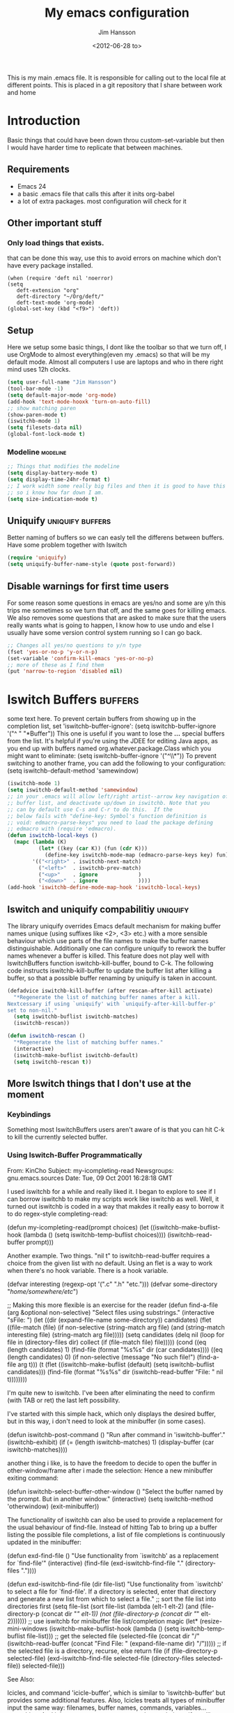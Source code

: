 # -*- mode: org -*-
#+TITLE: My emacs configuration
#+AUTHOR: Jim Hansson
#+EMAIL: jim.hansson@gmail.com
#+DATE: <2012-06-28 to>
#+LANGUAGE: English
#+STARTUP: hidestars hideblocks
#+COLUMNS: %50ITEM %4TODO %20TAGS

This is my main .emacs file. It is responsible for calling out to the
local file at different points. This is placed in a git repository
that I share between work and home

* Introduction
  Basic things that could have been down throu custom-set-variable but
  then I would have harder time to replicate that between machines.

** Requirements

   - Emacs 24
   - a basic .emacs file that calls this after it inits org-babel 
   - a lot of extra packages. most configuration will check for it
     
** Other important stuff
*** Only load things that exists.

    that can be done this way, use this to avoid errors on machine
    which don't have every package installed.

    #+begin_example
      (when (require 'deft nil 'noerror) 
      (setq
         deft-extension "org"
         deft-directory "~/Org/deft/"
         deft-text-mode 'org-mode)
      (global-set-key (kbd "<f9>") 'deft))
    #+end_example

** Setup

   Here we setup some basic things, I dont like the toolbar so that we
   turn off, I use OrgMode to almost everything(even my .emacs) so
   that will be my default mode. Almost all computers I use are
   laptops and who in there right mind uses 12h clocks.

   #+begin_src emacs-lisp
     (setq user-full-name "Jim Hansson")
     (tool-bar-mode -1)
     (setq default-major-mode 'org-mode)
     (add-hook 'text-mode-hooxk 'turn-on-auto-fill)
     ;; show matching paren
     (show-paren-mode t)
     (iswitchb-mode 1)
     (setq filesets-data nil)
     (global-font-lock-mode t)
   #+end_src

*** Modeline                                                       :modeline:
    
    #+begin_src emacs-lisp
      ;; Things that modifies the modeline
      (setq display-battery-mode t)
      (setq display-time-24hr-format t)
      ;; I work width some really big files and then it is good to have this
      ;; so i know how far down I am.
      (setq size-indication-mode t)
    #+end_src

** Uniquify                                                :uniquify:buffers:

   Better naming of buffers so we can easly tell the differens between
   buffers. Have some problem together with Iswitch

   #+begin_src emacs-lisp
     (require 'uniquify)
     (setq uniquify-buffer-name-style (quote post-forward))
   #+end_src

** Disable warnings for first time users
   
   For some reason some questions in emacs are yes/no and some are y/n
   this trips me sometimes so we turn that off, and the same goes for
   killing emacs. We also removes some questions that are asked to
   make sure that the users really wants what is going to happen, I
   know how to use undo and else I usually have some version control
   system running so I can go back.

   #+begin_src emacs-lisp
     ;; Changes all yes/no questions to y/n type
     (fset 'yes-or-no-p 'y-or-n-p)
     (set-variable 'confirm-kill-emacs 'yes-or-no-p)
     ;; more of these as I find them
     (put 'narrow-to-region 'disabled nil)
   #+end_src

* Iswitch Buffers                                                   :buffers:

  some text here.
  To prevent certain buffers from showing up in the completion list,
  set 'iswitchb-buffer-ignore': (setq iswitchb-buffer-ignore '("^ "
  "*Buffer")) This one is useful if you want to lose the *...*
  special buffers from the list. It's helpful if you're using the
  JDEE for editing Java apps, as you end up with buffers named
  org.whatever.package.Class which you might want to eliminate: (setq
  iswitchb-buffer-ignore '("^\\*")) To prevent switching to another
  frame, you can add the following to your configuration: (setq
  iswitchb-default-method 'samewindow)

  #+begin_src emacs-lisp
    (iswitchb-mode 1)
    (setq iswitchb-default-method 'samewindow)
    ;; in your .emacs will allow left/right artist--arrow key navigation of the
    ;; buffer list, and deactivate up/down in iswitchb. Note that you
    ;; can by default use C-s and C-r to do this.  If the
    ;; below fails with "define-key: Symbol's function definition is
    ;; void: edmacro-parse-keys" you need to load the package defining
    ;; edmacro with (require 'edmacro).
    (defun iswitchb-local-keys ()
      (mapc (lambda (K) 
              (let* ((key (car K)) (fun (cdr K)))
                (define-key iswitchb-mode-map (edmacro-parse-keys key) fun)))
            '(("<right>" . iswitchb-next-match)
              ("<left>"  . iswitchb-prev-match)
              ("<up>"    . ignore             )
              ("<down>"  . ignore             ))))
    (add-hook 'iswitchb-define-mode-map-hook 'iswitchb-local-keys)
  #+end_src

** Iswitch and uniquify compabilitiy                               :uniquify:

   The library uniquify overrides Emacs default mechanism for making
   buffer names unique (using suffixes like <2>, <3> etc.) with a
   more sensible behaviour which use parts of the file names to make
   the buffer names distinguishable.  Additionally one can configure
   uniquify to rework the buffer names whenever a buffer is
   killed. This feature does not play well with IswitchBuffers
   function iswitchb-kill-buffer, bound to C-k. The following code
   instructs iswitchb-kill-buffer to update the buffer list after
   killing a buffer, so that a possible buffer renaming by uniquify
   is taken in account.

   #+begin_src emacs-lisp
     (defadvice iswitchb-kill-buffer (after rescan-after-kill activate)
       "*Regenerate the list of matching buffer names after a kill.
     Nextcessary if using `uniquify' with `uniquify-after-kill-buffer-p'
     set to non-nil."
       (setq iswitchb-buflist iswitchb-matches)
       (iswitchb-rescan))
     
     (defun iswitchb-rescan ()
       "*Regenerate the list of matching buffer names."
       (interactive)
       (iswitchb-make-buflist iswitchb-default)
       (setq iswitchb-rescan t))
   #+end_src

** More Iswitch things that I don't use at the moment
*** Keybindings

    Something most IswitchBuffers users aren't aware of is that you
    can hit C-k to kill the currently selected buffer.

*** Using Iswitch-Buffer Programmatically
    
    From: KinCho
    Subject: my-icompleting-read
    Newsgroups: gnu.emacs.sources
    Date: Tue, 09 Oct 2001 16:28:18 GMT
    
    I used iswitchb for a while and really liked it. I began to
    explore to see if I can borrow iswitchb to make my scripts work
    like iswitchb as well. Well, it turned out iswitchb is coded in a
    way that makdes it really easy to borrow it to do regex-style
    completing-read: 

    #+begin_example emacs-lisp
    (defun my-icompleting-read(prompt choices)
    (let ((iswitchb-make-buflist-hook
    (lambda ()
    (setq iswitchb-temp-buflist choices))))
    (iswitchb-read-buffer prompt)))
    #+end_example

    Another example. Two things. "nil t" to iswitchb-read-buffer
    requires a choice from the given list with no default. Using an
    flet is a way to work when there's no hook variable. There is a
    hook variable. 

    #+begin_example emacs-lisp
    (defvar interesting  (regexp-opt '(".c" ".h" "etc.")))
    (defvar some-directory "/home/somewhere/etc/")

    ;; Making this more flexible is an exercise for the reader
    (defun find-a-file (arg &optional non-selective)
    "Select files using substrings."
    (interactive "sFile: ")
    (let ((dir (expand-file-name some-directory))
    candidates)
    (flet ((file-match (file)
    (if non-selective
    (string-match arg file)
    (and
    (string-match interesting file)
    (string-match arg file)))))
    (setq candidates (delq nil (loop for file in (directory-files dir)
    collect (if (file-match file) file)))))
    (cond
    ((eq (length candidates) 1)
    (find-file (format "%s%s" dir (car candidates))))
    ((eq (length candidates) 0)
    (if non-selective
    (message "No such file!")
    (find-a-file arg t)))
      (t
      (flet ((iswitchb-make-buflist (default)
      (setq iswitchb-buflist candidates)))
      (find-file (format 
      "%s%s" dir
      (iswitchb-read-buffer "File: " nil t))))))))
    #+end_example
      
    I'm quite new to iswitchb. I've been after eliminating the need to
    confirm (with TAB or ret) the last left possibility. 
      
    I've started with this simple hack, which only displays the
    desired buffer, but in this way, i don't need to look at the
    minibuffer (in some cases). 
    
    #+begin_example emacs-lisp
    (defun iswitchb-post-command ()
    "Run after command in 'iswitchb-buffer'."
    (iswitchb-exhibit)
    (if (= (length iswitchb-matches) 1)
    (display-buffer (car iswitchb-matches))))
    #+end_example
    
    another thing i like, is to have the freedom to decide to open the
    buffer in other-window/frame after i made the selection: Hence a
    new minibuffer exiting command: 
    
    #+begin_example emacs-lisp
    (defun iswitchb-select-buffer-other-window ()
    "Select the buffer named by the prompt. But in another window."
    (interactive)
    (setq iswitchb-method 'otherwindow)
    (exit-minibuffer))
    #+end_example
    
    The functionality of iswitchb can also be used to provide a
    replacement for the usual behaviour of find-file. Instead of
    hitting Tab to bring up a buffer listing the possible file
    completions, a list of file completions is continuously updated in
    the minibuffer: 
    
    #+begin_example emacs-lisp
    (defun exd-find-file ()
    "Use functionality from `iswitchb' as a replacement for `find-file'"
    (interactive)
    (find-file (exd-iswitchb-find-file "." (directory-files "."))))
    
    (defun exd-iswitchb-find-file (dir file-list)
    "Use functionality from `iswitchb' to select a file for `find-file'.
    If a directory is selected, enter that directory and generate a new
    list from which to select a file."
    ;; sort the file list into directories first
    (setq file-list
    (sort file-list
    (lambda (elt-1 elt-2)
    (and (file-directory-p (concat dir "/" elt-1))
    (not (file-directory-p (concat dir "/" elt-2)))))))
    ;; use iswitchb for minibuffer file list/completion magic
    (let* (resize-mini-windows
    (iswitchb-make-buflist-hook
    (lambda ()
    (setq iswitchb-temp-buflist file-list)))
    ;; get the selected file
    (selected-file (concat dir "/" (iswitchb-read-buffer
    (concat "Find File: "
    (expand-file-name dir)
    "/")))))
    ;; if the selected file is a directory, recurse, else return file
    (if (file-directory-p selected-file)
    (exd-iswitchb-find-file selected-file (directory-files selected-file))
    selected-file)))
    #+end_example
    
    See Also:
    
    Icicles, and command 'icicle-buffer', which is similar to
    'iswitchb-buffer' but provides some additional features. Also,
    Icicles treats all types of minibuffer input the same way:
    filenames, buffer names, commands, variables...everything. And it
    lets you use a regexp to match completions, if you like. 
    InteractivelyDoThings (ido), which implements regex selection for
    files, directory buffers etc...

* Buffer Menu
** TODO Font lock                                                   :fontlock:

   If you use ElectricBufferList, then simply use this instead for the
   last line:
   (add-hook 'electric-buffer-menu-mode-hook 'buffer-menu-custom-font-lock)
   
   need to put the right colors on this.
   #+begin_src emacs-lisp
     (setq buffer-menu-buffer-font-lock-keywords
           '(("^....[*]Man .*Man.*"   . font-lock-variable-name-face) ;Man page
             (".*Dired.*"             . font-lock-comment-face)       ; Dired
             ("^....[*]shell.*"       . font-lock-preprocessor-face)  ; shell buff
             (".*[*]scratch[*].*"     . font-lock-function-name-face) ; scratch buffer
             ("^....[*].*"            . font-lock-string-face)        ; "*" named buffers
             ("^..[*].*"              . font-lock-constant-face)      ; Modified
             ("^.[%].*"               . font-lock-keyword-face)))     ; Read only
     
     (defun buffer-menu-custom-font-lock  ()
       (let ((font-lock-unfontify-region-function
              (lambda (start end)
                (remove-text-properties start end '(font-lock-face nil)))))
         (font-lock-unfontify-buffer)
         (set (make-local-variable 'font-lock-defaults)
              '(buffer-menu-buffer-font-lock-keywords t))
         (font-lock-fontify-buffer)))
     
     (add-hook 'buffer-menu-mode-hook 'buffer-menu-custom-font-lock)
    #+end_src

* TODO Coding

  Here I will place everything that has todo with coding

** TODO CEDET
    #+begin_src emacs-lisp
    ;; some comments so we don't get error here
    #+end_src
    #+begin_src emacs-lisp
    ;;  (require 'semantic)
    #+end_src
*** EDE
    #+begin_src emacs-lisp
    ;;  (global-ede-mode t)
    #+end_src

*** Code helpers

    #+begin_src emacs-lisp
    ;;  (semantic-load-enable-excessive-code-helpers)
    #+end_src

** Flymake
** Compile  
** TODO Coding styles
   check out [[http://emacswiki.org/emacs/IndentingC#toc2][emacswiki on indenting]]
*** Microsoft C & C++ style

    Here is a style that pretty much matches the observed style of
    Microsoft (R)'s C and C++ code.

    #+begin_src emacs-lisp
      (c-add-style "microsoft"
                   '("stroustrup"
                     (c-offsets-alist
                      (innamespace . -)
                      (inline-open . 0)
                      (inher-cont . c-lineup-multi-inher)
                      (arglist-cont-nonempty . +)
                      (template-args-cont . +))))
      
    #+end_src

*** OpenBSD style

    Style for OpenBSD? source code, also valid for OpenSSH? and other
    BSD based OSs source.

    #+begin_src emacs-lisp
      (c-add-style "openbsd"
                   '("bsd"
                     (indent-tabs-mode . t)
                     (defun-block-intro . 8)
                     (statement-block-intro . 8)
                     (statement-case-intro . 8)
                     (substatement-open . 4)
                     (substatement . 8)
                     (arglist-cont-nonempty . 4)
                     (inclass . 8)
                     (knr-argdecl-intro . 8)))
    #+end_src

* Fly-spell

  My spelling is terrible so we use fly-spell as much as possible when
  it is available. We turn it on for most text-modes and
  flyspell-prog-mode for programming. 

  I highly suggest setting ‘flyspell-issue-message-flag’ to nil, as
  printing messages for every word (when checking the entire buffer)
  causes an enormous slowdown. 

  #+begin_src emacs-lisp
    (when (require 'flyspell nil 'noerror)
      ;; activate flyspell for text-mode and derivatives
      (dolist (hook '(text-mode-hook))
        (add-hook hook (lambda () (flyspell-mode 1))))
      ;; this is how we remove it for a sub-mode
      ;;(dolist (hook '(change-log-mode-hook log-edit-mode-hook))
      ;;  (add-hook hook (lambda () (flyspell-mode -1))))
      )

    (setq flyspell-issue-message-flag nil)
  #+end_src

** Fly-spell for comments when programming                            :coding:

   #+begin_src emacs-lisp
     ;; Flyspell in C based programming modes
     (add-hook 'c-mode-hook
               (lambda ()
                 (flyspell-prog-mode)))
     
     ;; Flyspell in C++ based programming modes
     (add-hook 'c++-mode-hook
               (lambda ()
                 (flyspell-prog-mode)))
     
     ;; Flyspell in emacs-lisp mode
     (add-hook 'lisp-mode-hook
               (lambda ()
                 (flyspell-prog-mode)))
   #+end_src

** TODO word-list for org-files.
   
   org-files contains some reserved words like #+begin_* ... these
   should be included in some sort of wordlist we use. so we don't get
   a lot of errors on those files.

** TODO don't use flyspell in src samples
   
   Or switch to flyspell-prog-mode somehow.

** TODO Avoid false positives

   I recently started using flyspell and am enjoying its features. Is
   there a way to disable flyspell for certain regexps? For instance,
   I would like to disable flyspell when typing a url. Otherwise, when
   entering a url such as
   http://www.emacswiki.org/cgi-bin/emacs/FlySpell, www, emacswiki,
   cgi and FlySpell are highlighted as errors. Any advice would be
   greatly appreciated. – MattLundin 

   There is only one way, using flyspell-generic-check-word-predicate
   which should be a function. In such a function you can use thing at
   point. 

   However it is a bit difficult to manage this as this variable may
   be only one function. I have submitted a patch to Emacs devel to
   take care of this. 

   Thanks for pointing me to the flyspell-generic-check-word-predicate
   variable. – MattLundin

** TODO Windows
   
   we need to install cygwin and use aspell.
   http://curiousprogrammer.wordpress.com/2009/04/25/flyspell-windows/

** TODO somehow use #+LANGUAGE in org to choose wordlist.
** Other flyspell things
*** Change dictionaries

    As I often need to switch between English and German I use this
    function:

    #+begin_example emacs-lisp
      (defun fd-switch-dictionary()
      (interactive)
      (let* ((dic ispell-current-dictionary)
    	 (change (if (string= dic "deutsch8") "english" "deutsch8")))
        (ispell-change-dictionary change)
        (message "Dictionary switched from %s to %s" dic change)
        ))
    
      (global-set-key (kbd "<f8>")   'fd-switch-dictionary)
    #+end_example

    I too cycle through different languages, but not all that is
    available in the system. I use the following code inside my
    .emacs. 

    #+begin_example emacs-lisp
    (let ((langs '("american" "francais" "brasileiro")))
      (setq lang-ring (make-ring (length langs)))
      (dolist (elem langs) (ring-insert lang-ring elem)))

    (defun cycle-ispell-languages ()
      (interactive)
      (let ((lang (ring-ref lang-ring -1)))
        (ring-insert lang-ring lang)
        (ispell-change-dictionary lang)))

    (global-set-key [f6] 'cycle-ispell-languages)
    #+end_example

    How can I ignore or add a word without using the popup menu?

    Use flyspell-auto-correct-word.

    This is not working for me. With flyspell-auto-correct-word I can
    go through all suggestions for correction, but I do not get an
    option to insert the word into my dictionary. Success in adding
    new words into the personal dictionary.

    I used “M x ispell-region”, and the words that ispell considered
    having incorrect spellings were highlighted. The point moved to
    the first “mis-spelled” word. By typing “i”, I inserted the word
    into my personal dictionary. Later I found that the personal
    dictionary was stored in the file $HOME/.aspell.en.pws in pure
    text format. Although the word was added when I used “ispell”
    instead of “flyspell”, but once added, flyspell also recognized
    the word as having a correct spelling. :-) This information came
    from the web page:
    http://www.delorie.com/gnu/docs/emacs/emacs_109.html . Thanks! 

    Easy Spell Check: key bindings and function to make
    FlySpell/ispell/aspell easy to use w/ out a mouse 

    Place the below code in your .emacs

    F8 will call ispell (or aspell, etc) for the word the cursor is on
    (or near). You can also use the built-in key binding
    M-$. Ctrl-Shift-F8 enables/disables FlySpell for your current
    buffer (highlights misspelled words as you type) Crtl-Meta-F8 runs
    FlySpell on your current buffer (highlights all misspelled words
    in the buffer) Ctrl-F8 calls ispell for the FlySpell highlighted
    word prior to the cursor’s position Meta-F8 calls ispell for the
    FlySpell highlighted word after the cursor’s position.

    #+begin_example emacs-lisp
      ;; easy spell check
      (global-set-key (kbd "<f8>") 'ispell-word)
      (global-set-key (kbd "C-S-<f8>") 'flyspell-mode)
      (global-set-key (kbd "C-M-<f8>") 'flyspell-buffer)
      (global-set-key (kbd "C-<f8>") 'flyspell-check-previous-highlighted-word)
      (defun flyspell-check-next-highlighted-word ()
        "Custom function to spell check next highlighted word"
        (interactive)
        (flyspell-goto-next-error)
        (ispell-word)
        )
      (global-set-key (kbd "M-<f8>") 'flyspell-check-next-highlighted-word)
#+end_example

* OrgMode

** TODO Rework 

   this to support more that 2 different org directories and to not
   make a difference bewtween them as much as possible.

    (setq org-directory "~/Dokument/orgfiles/")
    (setq org-default-notes-file "~/.notes")

** Basic

   #+begin_src emacs-lisp
     ;; do not have so much in my agenda so two weeks is good
     (setq org-agenda-ndays 14)
     (setq org-deadline-warning-days 14)
     (setq org-timeline-show-empty-dates t)
     (setq org-agenda-include-diary t)
     (add-to-list 'auto-mode-alist '("\\.org$" . org-mode))
     (setq org-insert-mode-line-in-empty-file t)    
   #+end_src

   A large part of the configuration has to do with how org should
   behave. it's a pretty complex mode with lot of things you could
   change. I have tried to make it as simple a possible with sub-trees
   for every main function of OrgMode.

    (setq org-agenda-exporter-settings
          '((ps-number-of-columns 1)
            (ps-landscape-mode t)
            (htmlize-output-type 'css)))
    
    (setq org-agenda-custom-commands
          '(
            
            ("P" "Projects"   
             ((tags "PROJECT")))
            
            ("H" "Office and Home Lists"
             ((agenda)
              (tags-todo "OFFICE")
              (tags-todo "HOME")
              (tags-todo "COMPUTER")
              (tags-todo "DVD")
              (tags-todo "READING")))
            
            ("D" "Daily Action List"
             (
              (agenda "" ((org-agenda-ndays 1)
                          (org-agenda-sorting-strategy
                           (quote ((agenda time-up priority-down tag-up) )))
                          (org-deadline-warning-days 0)
                          ))))
            )
          )
    
    (defun gtd ()
      (interactive)
      (find-file "~/Dokument/GTD/gtd.org")
      )
    (global-set-key (kbd "C-c g") 'gtd)
    
    (add-hook 'org-agenda-mode-hook 'hl-line-mode)

** Init

   because I have more than one computer and also a work computer, I
   have split my org agenda files into two parts. One that I share
   between computers and one that is local to that machine(or
   filesystem I am working in). To Make configuration of org-agenda
   work with this I have files that I call in my shared org directory
   and in my local directory. So here is the first call.

   #+begin_src emacs-lisp
     (org-babel-load-file (concat local-org-files-dir "init.org"))
     (org-babel-load-file (concat shared-org-files-dir "init.org"))
   #+end_src
   
** Filesets for OrgFiles                                           :filesets:
   
   A Nice fileset definition for my local org files and one for my shared org files.
   #+begin_src emacs-lisp
     ;; for some reason I don't understand this does not work, must have
     ;; something todo evaluation of variables.
     ;;(add-to-list 'filesets-data (quote ("OrgFiles" 
     ;;                                    (:tree local-org-files-dir 
     ;;                                           "^.+\\.org$")
     ;;                                    (:tree-max-level 2))))
     ;;(add-to-list 'filesets-data (quote ("OrgFiles" 
     ;;                                    (:tree shared-org-files-dir 
     ;;                                           "^.+\\.org$")
     ;;                                    (:tree-max-level 2))))
     
   #+end_src

** Logging and clocking
   
   I want to have the change to enter a message for every change a
   make to items that are scheduled and for what I make with my
   time. It's easy to ignore if not needed I just pres C-c C-c, and no
   message will be saved.

   #+begin_src emacs-lisp
     (setq org-clock-into-drawer t)
     (setq org-log-into-drawer t)
     (setq org-log-redeadline (quote note))
     ;; resurrect clock and clocking history
     ;; this need to be placed after Local and Shared init of org-files so
     ;; we have all files where we should look for clocked in tasks.
     (org-clock-persistence-insinuate)     
   #+end_src
   
** Agenda
   
   #+begin_src emacs-lisp
    ;; does not work at the moment
   (setq org-agenda-custom-commands
   '(("d" "Upcoming deadlines" agenda "" 
   ((org-agenda-time-grid nil)
   (org-deadline-warning-days 365)        ;; [1]
   (org-agenda-entry-types '(:deadline))  ;; [2]
   ))
   ;; other commands go here
   ))
   #+end_src

** TODO Exports
** Babel
*** SQL
    Sometimes I use sql in org-babel, for that I have modified version
    of 'ob-sql.el' my modifications are so I can use it together with
    oracle. It still need some more fixing before a send a patch for it
    to the maintainers.

    #+begin_src emacs-lisp
      ;; we use a safe way of loading it, it should alawys exist but if it
      ;; does not, we don't want an error.
      (when (require 'ob-sql nil 'noerror) 
        (message "loaded ob-sql, you can now use sql in org-babel snippets")
        )
    #+end_src

** Post

   Read [[Init]]. here is the last call and it gives the local a chance to
   overide everything from the shared org-directory.

   #+begin_src emacs-lisp
     (org-babel-load-file (concat shared-org-files-dir "post.org"))
     (org-babel-load-file (concat local-org-files-dir "post.org"))
   #+end_src

* Remember
  
  I don't use remember as much at the moment but some day or some
  other function once I have found out which I shall use. Most of this
  has been copied from someones GTD.org setup.

  #+begin_src emacs-lisp
    (autoload 'remember "remember" nil t)
    (autoload 'remember-region "remember" nil t)
    (setq remember-annotation-functions '(org-remember-annotation))
    (setq remember-handler-functions '(org-remember-handler))
    (add-hook 'remember-mode-hook 'org-remember-apply-template)
    (setq org-remember-templates
         '(
          ("Todo" ?t "** TODO %^{Brief Description} %^g\n%?\nAdded: %U" "~/Dokument/GTD/gtd.org" "Tasks")
          ("Private" ?p "\n* %^{topic} %T \n%i%?\n" "~/Dokument/GTD/gtd.org" "Private")
          ("WordofDay" ?w "\n* %^{topic} \n%i%?\n" "~/Dokument/GTD/wotd.org")
          ))
  #+end_src

* TODO Other Setup

  #+begin_src emacs-lisp
    ; dont use tabs for indenting
    (setq-default indent-tabs-mode nil)
    
    (define-key global-map "\C-cl" 'org-store-link)
    (define-key global-map "\C-ca" 'org-agenda)
    
    (define-key global-map "\C-cr" 'org-remember)
        
    (define-key global-map [f8] 'remember)
    (define-key global-map [f9] 'remember-region)
        
    (global-set-key "\C-x\C-r" 'prefix-region)
    (global-set-key "\C-x\C-l" 'goto-line)
    ;;(global-set-key "\C-x\C-y" 'copy-region-as-kill)
  #+end_src

* Load Local settings
  Last but not least we need to load the part of the .emacs that is
  local to this machine. That is also a org-babel emacs file.
  #+begin_src emacs-lisp
    (add-to-list 'load-path (concat local-emacs-org-dir "local"))
    (org-babel-load-file (concat local-emacs-org-dir "local/emacs.org"))
  #+end_src

* Filesets                                                          :filesets:

The commands that can operate on file sets are specified in the global
custom variable "filesets-commands". You can add your own commands to
that list. The default value for this variable is: 

("Isearch" multi-isearch-files
  (filesets-cmd-isearch-getargs))
 ("Isearch (regexp)" multi-isearch-files-regexp
  (filesets-cmd-isearch-getargs))
 ("Query Replace" perform-replace
  (filesets-cmd-query-replace-getargs))
 ("Query Replace (regexp)" perform-replace
  (filesets-cmd-query-replace-regexp-getargs))
 ("Grep <<selection>>" "grep"
  ("-n " filesets-get-quoted-selection " " "<<file-name>>"))
 ("Run Shell Command" filesets-cmd-shell-command
  (filesets-cmd-shell-command-getargs)))

The values consist of an association list of names, functions, and an
argument list (or a function that returns one) to be run on a
filesets' files. So, if you wanted to add a command that does an
"occur" command on the file set, you could use the "Isearch" entry as
an example to create your own new entry (that you would add to the
"filesets-commands" global variable) that would look something like: 

 ("Occur (regexp)" multi-occur-files-regexp
  (filesets-cmd-occur-getargs))

You would need to write the "multi-occur-files-regexp" and
"filesets-cmd-occur-getargs" functions (you could use the existing
"multi-isearch-files-regexp" and "filesets-cmd-isearch-getargs"
functions as a basis since they would be similar). The same would
apply for any additional Emacs command that you wanted to add to work
on file sets. 

  #+begin_src emacs-lisp
    ;; now when both shared and local config has been parsed we should be
    ;; able to init the filesets menu.
    (filesets-init)
  #+end_src
  

#  LocalWords:  Uniquify Iswitch
